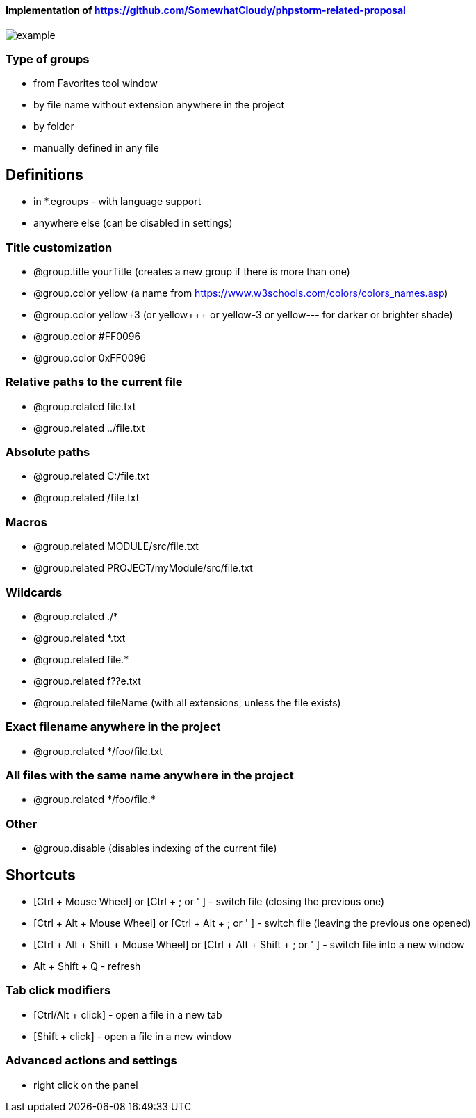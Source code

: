 ====  Implementation of https://github.com/SomewhatCloudy/phpstorm-related-proposal  ==== 

image::example.jpg[]

=== Type of groups
- from Favorites tool window
- by file name without extension anywhere in the project
- by folder
- manually defined in any file

== Definitions
- in *.egroups - with language support
- anywhere else (can be disabled in settings)
                        
=== Title customization
- @group.title yourTitle (creates a new group if there is more than one)
- @group.color yellow (a name from https://www.w3schools.com/colors/colors_names.asp)  
- @group.color yellow+3 (or yellow+++ or yellow-3 or yellow--- for darker or brighter shade)
- @group.color #FF0096
- @group.color 0xFF0096

=== Relative paths to the current file
- @group.related file.txt
- @group.related ../file.txt

=== Absolute paths
- @group.related C:/file.txt
- @group.related /file.txt

=== Macros
- @group.related MODULE/src/file.txt
- @group.related PROJECT/myModule/src/file.txt

=== Wildcards
- @group.related ./*
- @group.related *.txt
- @group.related file.*
- @group.related f??e.txt
- @group.related fileName (with all extensions, unless the file exists)

=== Exact filename anywhere in the project
- @group.related */foo/file.txt

=== All files with the same name anywhere in the project
- @group.related \*/foo/file.*

=== Other
- @group.disable (disables indexing of the current file)
                  
== Shortcuts 
- [Ctrl + Mouse Wheel] or [Ctrl + ; or ' ]  - switch file (closing the previous one)           
- [Ctrl + Alt + Mouse Wheel] or [Ctrl + Alt + ; or ' ] - switch file (leaving the previous one opened)
- [Ctrl + Alt + Shift + Mouse Wheel] or [Ctrl + Alt + Shift + ; or ' ] - switch file into a new window
- Alt + Shift + Q - refresh                                                           
              
=== Tab click modifiers
- [Ctrl/Alt + click] - open a file in a new tab
- [Shift + click] - open a file in a new window

=== Advanced actions and settings
- right click on the panel


